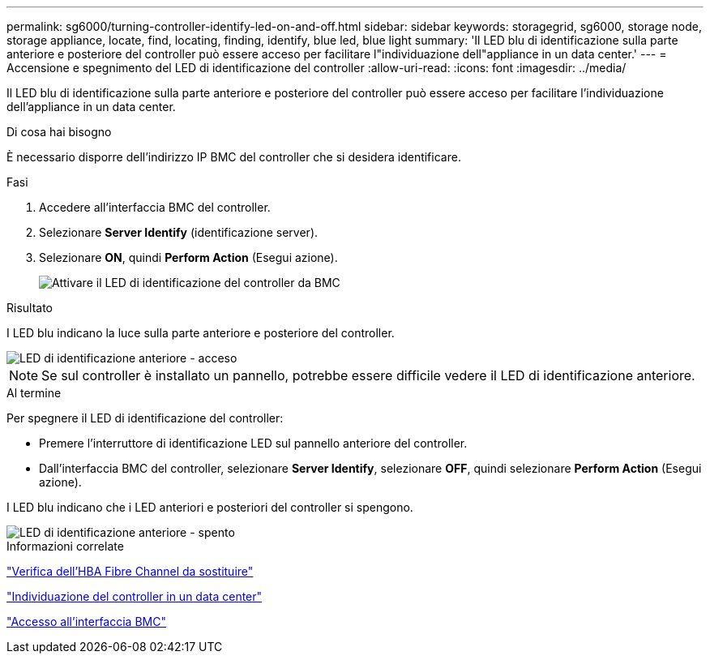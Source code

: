 ---
permalink: sg6000/turning-controller-identify-led-on-and-off.html 
sidebar: sidebar 
keywords: storagegrid, sg6000, storage node, storage appliance, locate, find, locating, finding, identify, blue led, blue light 
summary: 'Il LED blu di identificazione sulla parte anteriore e posteriore del controller può essere acceso per facilitare l"individuazione dell"appliance in un data center.' 
---
= Accensione e spegnimento del LED di identificazione del controller
:allow-uri-read: 
:icons: font
:imagesdir: ../media/


[role="lead"]
Il LED blu di identificazione sulla parte anteriore e posteriore del controller può essere acceso per facilitare l'individuazione dell'appliance in un data center.

.Di cosa hai bisogno
È necessario disporre dell'indirizzo IP BMC del controller che si desidera identificare.

.Fasi
. Accedere all'interfaccia BMC del controller.
. Selezionare *Server Identify* (identificazione server).
. Selezionare *ON*, quindi *Perform Action* (Esegui azione).
+
image::../media/sg6060_service_identify_turn_on.jpg[Attivare il LED di identificazione del controller da BMC]



.Risultato
I LED blu indicano la luce sulla parte anteriore e posteriore del controller.

image::../media/sg6060_front_panel_service_led_on.jpg[LED di identificazione anteriore - acceso]


NOTE: Se sul controller è installato un pannello, potrebbe essere difficile vedere il LED di identificazione anteriore.

.Al termine
Per spegnere il LED di identificazione del controller:

* Premere l'interruttore di identificazione LED sul pannello anteriore del controller.
* Dall'interfaccia BMC del controller, selezionare *Server Identify*, selezionare *OFF*, quindi selezionare *Perform Action* (Esegui azione).


I LED blu indicano che i LED anteriori e posteriori del controller si spengono.

image::../media/sg6060_front_panel_service_led_off.jpg[LED di identificazione anteriore - spento]

.Informazioni correlate
link:verifying-fibre-channel-hba-to-replace.html["Verifica dell'HBA Fibre Channel da sostituire"]

link:locating-controller-in-data-center.html["Individuazione del controller in un data center"]

link:accessing-bmc-interface-sg6000.html["Accesso all'interfaccia BMC"]
